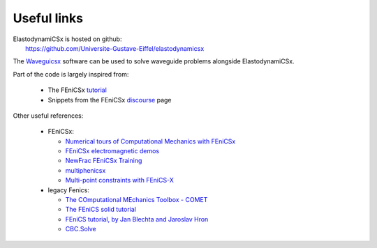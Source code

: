 Useful links
============

| ElastodynamiCSx is hosted on github:  
|     https://github.com/Universite-Gustave-Eiffel/elastodynamicsx

The `Waveguicsx <https://github.com/Universite-Gustave-Eiffel/waveguicsx>`_ software can be used to solve waveguide problems alongside ElastodynamiCSx.

Part of the code is largely inspired from:

  * The FEniCSx `tutorial <https://jorgensd.github.io/dolfinx-tutorial/>`_
  * Snippets from the FEniCSx `discourse <https://fenicsproject.discourse.group/>`_ page

Other useful references:

  * FEniCSx:

    * `Numerical tours of Computational Mechanics with FEniCSx <https://bleyerj.github.io/comet-fenicsx/index.html>`_
    * `FEniCSx electromagnetic demos <https://mikics.github.io/>`_
    * `NewFrac FEniCSx Training <https://newfrac.gitlab.io/newfrac-fenicsx-training/index.html>`_
    * `multiphenicsx <https://github.com/multiphenics/multiphenicsx>`_
    * `Multi-point constraints with FEniCS-X <https://github.com/jorgensd/dolfinx_mpc>`_

  * legacy Fenics:

    * `The COmputational MEchanics Toolbox - COMET <https://comet-fenics.readthedocs.io/en/latest/>`_
    * `The FEniCS solid tutorial <https://fenics-solid-tutorial.readthedocs.io/en/latest/>`_
    * `FEniCS tutorial, by Jan Blechta and Jaroslav Hron <https://www2.karlin.mff.cuni.cz/~hron/fenics-tutorial/index.html>`_
    * `CBC.Solve <https://code.launchpad.net/cbc.solve>`_
